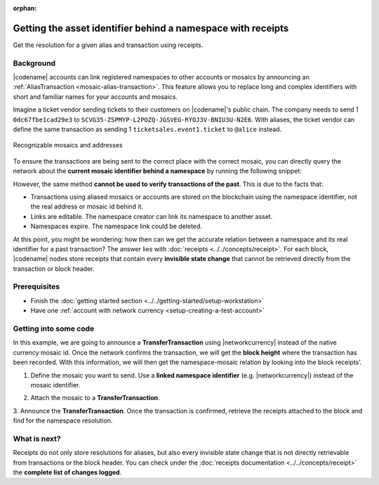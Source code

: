 :orphan:

#############################################################
Getting the asset identifier behind a namespace with receipts
#############################################################

.. post:: 11 Jul, 2019
    :category: Receipt
    :excerpt: 1
    :nocomments:

Get the resolution for a given alias and transaction using receipts.

**********
Background
**********

|codename| accounts can link registered namespaces to other accounts or mosaics by announcing an :ref:`AliasTransaction <mosaic-alias-transaction>`.
This feature allows you to replace long and complex identifiers with short and familiar names for your accounts and mosaics.

Imagine a ticket vendor sending tickets to their customers on |codename|'s public chain.
The company needs to send 1 ``0dc67fbe1cad29e3`` to ``SCVG35-ZSPMYP-L2POZQ-JGSVEG-RYOJ3V-BNIU3U-N2E6``.
With aliases, the ticket vendor can define the same transaction as sending 1 ``ticketsales.event1.ticket`` to ``@alice`` instead.

.. figure:: ../../resources/images/examples/namespace-tickets.png
    :align: center
    :width: 500px

    Recognizable mosaics and addresses

To ensure the transactions are being sent to the correct place with the correct mosaic, you can directly query the network about the **current mosaic identifier behind a namespace** by running the following snippet:

.. example-code::

    .. viewsource:: ../../resources/examples/typescript/blockchain/GettingTheCurrentMosaicIdentifierBehindANamespace.ts
        :language: typescript
        :start-after:  /* start block 01 */
        :end-before: /* end block 01 */

    .. viewsource:: ../../resources/examples/typescript/blockchain/GettingTheCurrentMosaicIdentifierBehindANamespace.js
        :language: javascript
        :start-after:  /* start block 01 */
        :end-before: /* end block 01 */

    .. viewsource:: ../../resources/examples/java/src/test/java/symbol/guides/examples/blockchain/GettingTheCurrentMosaicIdentifierBehindANamespace.java
        :language: java
        :start-after:  /* start block 01 */
        :end-before: /* end block 01 */

However, the same method **cannot be used to verify transactions of the past**.
This is due to the facts that:

* Transactions using aliased mosaics or accounts are stored on the blockchain using the namespace identifier, not the real address or mosaic id behind it.
* Links are editable. The namespace creator can link its namespace to another asset.
* Namespaces expire. The namespace link could be deleted.

At this point, you might be wondering: how then can we get the accurate relation between a namespace and its real identifier for a past transaction? The answer lies with :doc:`receipts <../../concepts/receipt>`.
For each block, |codename| nodes store receipts that contain every **invisible state change** that cannot be retrieved directly from the transaction or block header.

*************
Prerequisites
*************

- Finish the :doc:`getting started section <../../getting-started/setup-workstation>`
- Have one :ref:`account with network currency <setup-creating-a-test-account>`

**********************
Getting into some code
**********************

In this example, we are going to announce a **TransferTransaction** using |networkcurrency| instead of the native currency mosaic id.
Once the network confirms the transaction, we will get the **block height** where the transaction has been recorded. With this information, we will then get the namespace-mosaic relation by looking into the block receipts’.

1. Define the mosaic you want to send. Use a **linked namespace identifier** (e.g. |networkcurrency|) instead of the mosaic identifier.

.. example-code::

    .. viewsource:: ../../resources/examples/typescript/blockchain/GettingTheMosaicIdentifierBehindANamespaceWithReceipts.ts
        :language: typescript
        :start-after:  /* start block 01 */
        :end-before: /* end block 01 */

    .. viewsource:: ../../resources/examples/typescript/blockchain/GettingTheMosaicIdentifierBehindANamespaceWithReceipts.js
        :language: javascript
        :start-after:  /* start block 01 */
        :end-before: /* end block 01 */

2. Attach the mosaic to a **TransferTransaction**.

.. example-code::

    .. viewsource:: ../../resources/examples/typescript/blockchain/GettingTheMosaicIdentifierBehindANamespaceWithReceipts.ts
        :language: typescript
        :start-after:  /* start block 02 */
        :end-before: /* end block 02 */

    .. viewsource:: ../../resources/examples/typescript/blockchain/GettingTheMosaicIdentifierBehindANamespaceWithReceipts.js
        :language: javascript
        :start-after:  /* start block 02 */
        :end-before: /* end block 02 */

3. Announce the **TransferTransaction**.
Once the transaction is confirmed, retrieve the receipts attached to the block and find for the namespace resolution.

.. example-code::

    .. viewsource:: ../../resources/examples/typescript/blockchain/GettingTheMosaicIdentifierBehindANamespaceWithReceipts.ts
        :language: typescript
        :start-after:  /* start block 03 */
        :end-before: /* end block 03 */

    .. viewsource:: ../../resources/examples/typescript/blockchain/GettingTheMosaicIdentifierBehindANamespaceWithReceipts.js
        :language: javascript
        :start-after:  /* start block 03 */
        :end-before: /* end block 03 */

*************
What is next?
*************

Receipts do not only store resolutions for aliases, but also every invisible state change that is not directly retrievable from transactions or the block header.
You can check under the :doc:`receipts documentation <../../concepts/receipt>` the **complete list of changes logged**.
